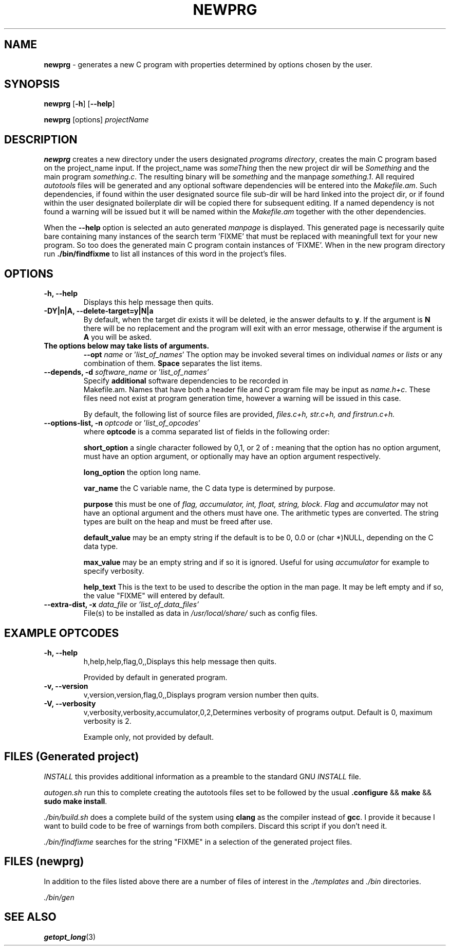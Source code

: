 .\" Hand written
.\"
.TH "NEWPRG" "1" "2017-09-19" "" "General Commands Manual"
.hy
.SH NAME
.PP
\f[B]newprg\f[] - generates a new C program with properties
determined by options chosen by the user.
.SH SYNOPSIS
.PP
\f[B]newprg\f[] [\f[B]-h\f[]] [\f[B]--help\f[]]
.PP
\f[B]newprg\f[] [options] \f[I]projectName\f[]
.SH DESCRIPTION
.PP
\f[B]newprg\f[] creates a new directory under the users designated
\f[I]programs directory\f[], creates the main C program based on the
project_name input.
If the project_name was \f[I]someThing\f[] then the new project dir will
be \f[I]Something\f[] and the main program \f[I]something.c\f[].
The resulting binary will be \f[I]something\f[] and the manpage
\f[I]something.1\f[].
All required \f[I]autotools\f[] files will be generated and any optional
software dependencies will be entered into the \f[I]Makefile.am\f[].
Such dependencies, if found within the user designated source file
sub-dir will be hard linked into the project dir, or if found within
the user designated boilerplate dir will be copied there for subsequent
editing. If a named dependency is not found a warning will be issued but
it will be named within the \f[I]Makefile.am\f[] together with the other
dependencies.
.PP
When the \f[B]--help\f[] option is selected an auto generated
\f[I]manpage\f[] is displayed. This generated page is necessarily quite
bare containing many instances of the search term 'FIXME' that
must be replaced with meaningfull text for your new program. So too does
the generated main C program contain instances of 'FIXME'. When in the
new program directory run \f[B]./bin/findfixme\f[] to list all instances
of this word in the project's files.
.SH OPTIONS
.TP
.B -h, --help
Displays this help message then quits.
.TP
.B -DY|n|A, --delete-target=y|N|a
By default, when the target dir exists it will be deleted, ie the answer
defaults to \f[B]y\f[].
If the argument is \f[B]N\f[] there will be no replacement and the
program will exit with an error message, otherwise if the argument is
\f[B]A\f[] you will be asked.

.TP
.B The options below may take lists of arguments.
\f[B]--opt\f[] \f[I]name\f[] or '\f[I]list_of_names\f[]'
The option may be invoked several times on individual \f[I]names\f[] or
\f[I]lists\f[] or any combination of them. \f[B]Space\f[] separates the
list items.

.TP
.B --depends, -d \f[I]software_name\f[R] or '\f[I]list_of_names'\f[]
Specify \f[B]additional\f[] software dependencies to be recorded in
 Makefile.am.
Names that have both a header file and C program file may be input as
\f[I]name.h+c\f[]. These files need not exist at program generation
time, however a warning will be issued in this case.

By default, the following list of source files are provided, \f[I]
files.c+h, str.c+h, and firstrun.c+h.\f[]

.TP
.B --options-list, -n\f[] \f[I]optcode\f[] or '\f[I]list_of_opcodes\f[]'
where \f[B]optcode\f[] is a comma separated list of fields in the
following order:

\f[B]short_option\f[] a single character followed by 0,1, or 2 of
\f[B]:\f[] meaning that the option has no option argument, must have an
option argument, or optionally may have an option argument respectively.

\f[B]long_option\f[] the option long name.

\f[B]var_name\f[] the C variable name, the C data type is determined by
purpose.

\f[B]purpose\f[] this must be one of \f[I]flag, accumulator, int, float,
string, block\f[]. \f[I]Flag\f[] and \f[I]accumulator\f[] may not
have an optional argument and the others must have one. The arithmetic
types are converted. The string types are built on the heap and must be
freed after use.

\f[B]default_value\f[] may be an empty string if the default is to be
0, 0.0 or (char *)NULL, depending on the C data type.

\f[B]max_value\f[] may be an empty string and if so it is ignored.
Useful for using \f[I]accumulator\f[] for example to specify verbosity.

\f[B]help_text\f[] This is the text to be used to describe the option
in the man page. It may be left empty and if so, the value "FIXME" will
entered by default.

.TP
.B --extra-dist, -x\f[] \f[I]data_file\f[] or \f[I]'list_of_data_files'\f[]
File(s) to be installed as data in \f[I]/usr/local/share/\f[] such as
config files.


.SH EXAMPLE OPTCODES
.TP
.B -h, --help
h,help,help,flag,0,,Displays this help message then quits.

Provided by default in generated program.
.TP
.B -v, --version
v,version,version,flag,0,,Displays program version number then quits.

.TP
.B -V, --verbosity
v,verbosity,verbosity,accumulator,0,2,Determines verbosity of programs
output. Default is 0, maximum verbosity is 2.

Example only, not provided by default.

.SH FILES (Generated project)
.PP
\f[I]INSTALL\f[] this provides additional information as a preamble to
the standard GNU \f[I]INSTALL\f[] file.

\f[I]autogen.sh\f[] run this to complete creating the autotools files
set to be followed by the usual \f[B].configure\f[] && \f[B]make\f[]
&& \f[B]sudo make install\f[].

\f[I]./bin/build.sh\f[] does a complete build of the system using
\f[B]clang\f[] as the compiler instead of \f[B]gcc\f[]. I provide it
because I want to build code to be free of warnings from both compilers.
Discard this script if you don't need it.

\f[I]./bin/findfixme\f[] searches for the string "FIXME" in a selection of the
generated project files.

.SH FILES (newprg)
.PP
In addition to the files listed above there are a number of files of
interest in the \f[I]./templates\f[] and \f[I]./bin\f[] directories.

\f[I]./bin/gen\f[]

\f[I] \f[]

\f[I] \f[]

\f[I] \f[]

.SH SEE ALSO
\f[B]getopt_long\f[](3)
